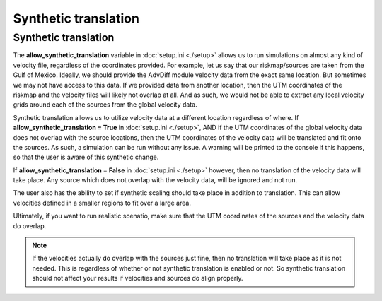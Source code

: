 Synthetic translation
===========================================


Synthetic translation
----------------------

The **allow_synthetic_translation** variable in :doc:`setup.ini <./setup>` allows us to run simulations on almost any kind of velocity file, 
regardless of the coordinates provided.
For example, let us say that our riskmap/sources are taken from the Gulf of Mexico. 
Ideally, we should provide the AdvDiff module velocity data from the exact same location. 
But sometimes we may not have access to this data. If we provided data from another location, 
then the UTM coordinates of the riskmap and the velocity files will likely not overlap at all.
And as such, we would not be able to extract any local velocity grids around each of the sources from the global velocity data. 


Synthetic translation allows us to utilize velocity data at a different location regardless of where.
If **allow_synthetic_translation = True** in :doc:`setup.ini <./setup>`, AND if the
UTM coordinates of the global velocity data does not overlap with the source locations, 
then the UTM coordinates of the velocity data will be translated and fit onto the sources. As such,
a simulation can be run without any issue. 
A warning will be printed to the console if this happens, so that the user is aware of this synthetic change.


If **allow_synthetic_translation = False** in :doc:`setup.ini <./setup>` however, then no translation of the velocity data will take place.
Any source which does not overlap with the velocity data, will be ignored and not run.

The user also has the ability to set if synthetic scaling should take place in addition to translation. This can allow velocities defined in a smaller regions
to fit over a large area.

Ultimately, if you want to run realistic scenatio, make sure that the UTM coordinates of the sources and the velocity data do overlap.

.. note::

    If the velocities actually do overlap with the sources just fine, then no translation will take place as it is not needed.
    This is regardless of whether or not synthetic translation is enabled or not. So synthetic translation should not affect 
    your results if velocities and sources do align properly.
